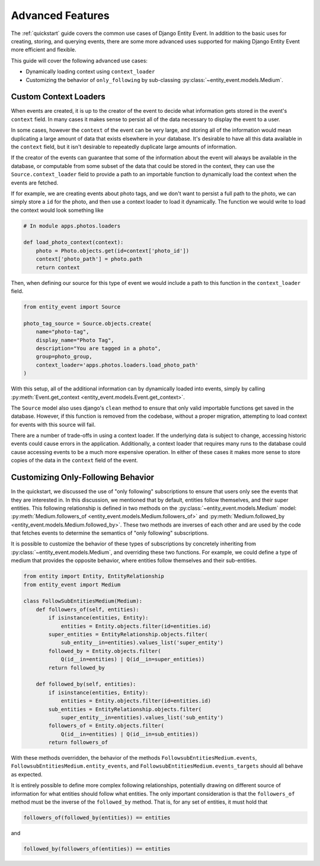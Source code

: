 Advanced Features
=================

The :ref:`quickstart` guide covers the common use cases of Django Entity
Event. In addition to the basic uses for creating, storing, and
querying events, there are some more advanced uses supported for
making Django Entity Event more efficient and flexible.

This guide will cover the following advanced use cases:

- Dynamically loading context using ``context_loader``
- Customizing the behavior of ``only_following`` by sub-classing
  :py:class:`~entity_event.models.Medium`.


Custom Context Loaders
----------------------

When events are created, it is up to the creator of the event to
decide what information gets stored in the event's ``context``
field. In many cases it makes sense to persist all of the data
necessary to display the event to a user.

In some cases, however the ``context`` of the event can be very large,
and storing all of the information would mean duplicating a large
amount of data that exists elsewhere in your database. It's desirable
to have all this data available in the ``context`` field, but it isn't
desirable to repeatedly duplicate large amounts of information.

If the creator of the events can guarantee that some of the
information about the event will always be available in the database,
or computable from some subset of the data that could be stored in the
context, they can use the ``Source.context_loader`` field to provide a
path to an importable function to dynamically load the context when
the events are fetched.

If for example, we are creating events about photo tags, and we don't
want to persist a full path to the photo, we can simply store a ``id``
for the photo, and then use a context loader to load it
dynamically. The function we would write to load the context would
look something like

.. code-block:: python

    # In module apps.photos.loaders

    def load_photo_context(context):
        photo = Photo.objects.get(id=context['photo_id'])
        context['photo_path'] = photo.path
        return context

Then, when defining our source for this type of event we would include
a path to this function in the ``context_loader`` field.

.. code-block:: python

    from entity_event import Source

    photo_tag_source = Source.objects.create(
        name="photo-tag",
        display_name="Photo Tag",
        description="You are tagged in a photo",
        group=photo_group,
        context_loader='apps.photos.loaders.load_photo_path'
    )

With this setup, all of the additional information can by dynamically
loaded into events, simply by calling :py:meth:`Event.get_context
<entity_event.models.Event.get_context>`.

The ``Source`` model also uses django's ``clean`` method to ensure
that only valid importable functions get saved in the
database. However, if this function is removed from the codebase,
without a proper migration, attempting to load context for events with
this source will fail.

There are a number of trade-offs in using a context loader. If the
underlying data is subject to change, accessing historic events could
cause errors in the application. Additionally, a context loader that
requires many runs to the database could cause accessing events to be
a much more expensive operation. In either of these cases it makes
more sense to store copies of the data in the ``context`` field of the
event.


Customizing Only-Following Behavior
-----------------------------------

In the quickstart, we discussed the use of "only following"
subscriptions to ensure that users only see the events that they are
interested in. In this discussion, we mentioned that by default,
entities follow themselves, and their super entities. This following
relationship is defined in two methods on the
:py:class:`~entity_event.models.Medium` model:
:py:meth:`Medium.followers_of
<entity_event.models.Medium.followers_of>` and
:py:meth:`Medium.followed_by
<entity_event.models.Medium.followed_by>`. These two methods are
inverses of each other and are used by the code that fetches events to
determine the semantics of "only following" subscriptions.

It is possible to customize the behavior of these types of
subscriptions by concretely inheriting from
:py:class:`~entity_event.models.Medium`, and overriding these two
functions. For example, we could define a type of medium that provides
the opposite behavior, where entities follow themselves and their
sub-entities.

.. code-block:: python

    from entity import Entity, EntityRelationship
    from entity_event import Medium

    class FollowSubEntitiesMedium(Medium):
        def followers_of(self, entities):
            if isinstance(entities, Entity):
                entities = Entity.objects.filter(id=entities.id)
            super_entities = EntityRelationship.objects.filter(
                sub_entity__in=entities).values_list('super_entity')
            followed_by = Entity.objects.filter(
                Q(id__in=entities) | Q(id__in=super_entities))
            return followed_by

        def followed_by(self, entities):
            if isinstance(entities, Entity):
                entities = Entity.objects.filter(id=entities.id)
            sub_entities = EntityRelationship.objects.filter(
                super_entity__in=entities).values_list('sub_entity')
            followers_of = Entity.objects.filter(
                Q(id__in=entities) | Q(id__in=sub_entities))
            return followers_of

With these methods overridden, the behavior of the methods
``FollowsubEntitiesMedium.events``,
``FollowsubEntitiesMedium.entity_events``, and
``FollowsubEntitiesMedium.events_targets`` should all behave as
expected.

It is entirely possible to define more complex following
relationships, potentially drawing on different source of information
for what entities should follow what entities. The only important
consideration is that the ``followers_of`` method must be the inverse
of the ``followed_by`` method. That is, for any set of entities, it
must hold that

.. code-block:: python

    followers_of(followed_by(entities)) == entities

and

.. code-block:: python

    followed_by(followers_of(entities)) == entities
